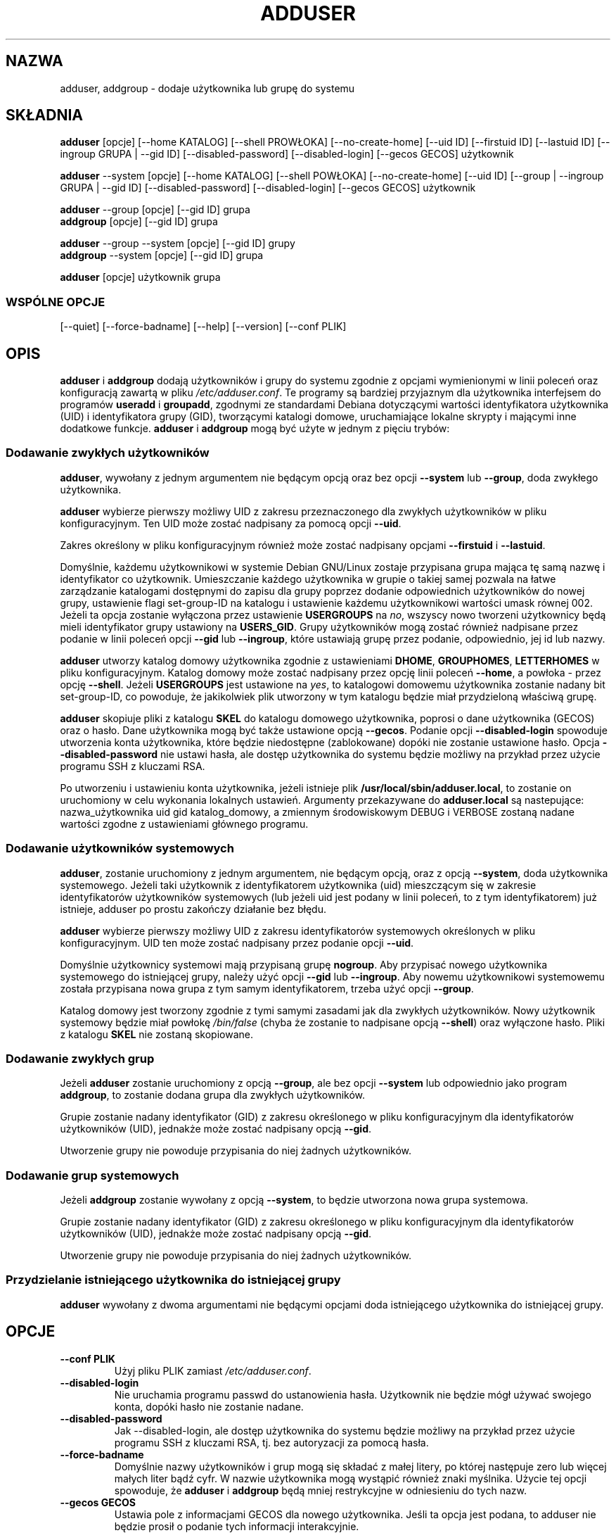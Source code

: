 .\" Translation: Robert Luberda <robert@debian.org>, May 2002, adduser 3.47
.\" Translation-update: Robert Luberda <robert@debian.org>, Apr 2004; adduser 3.52
.\" $Id: adduser.8,v 1.2 2004/04/05 11:04:55 robert Exp $
.\"
.\" Someone tell emacs that this is an -*- nroff -*- source file.
.\" Copyright 1997, 1998, 1999 Guy Maor.
.\" Adduser and this manpage are copyright 1995 by Ted Hajek,
.\" With much borrowing from the original adduser copyright 1994 by
.\" Ian Murdock.
.\"
.\" This is free software; see the GNU General Public License version
.\" 2 or later for copying conditions.  There is NO warranty.
.TH ADDUSER 8 "wersja 3.52" "Debian GNU/Linux"
.SH NAZWA
adduser, addgroup \- dodaje użytkownika lub grupę do systemu
.SH SKŁADNIA
.BR adduser " [opcje] [\-\-home KATALOG] [\-\-shell PROWŁOKA] [--no-create-home] [\-\-uid ID] [\-\-firstuid ID] [\-\-lastuid ID] [\-\-ingroup GRUPA | \-\-gid ID] [--disabled-password] [--disabled-login] [--gecos GECOS] użytkownik"
.PP
.BR adduser " \-\-system [opcje] [\-\-home KATALOG] [\-\-shell POWŁOKA] [--no-create-home] [\-\-uid ID] [\-\-group | \-\-ingroup GRUPA | \-\-gid ID] [--disabled-password] [--disabled-login] [--gecos GECOS] użytkownik"
.PP
.BR adduser " \-\-group [opcje] [--gid ID] grupa"
.br
.BR addgroup " [opcje] [--gid ID] grupa"
.PP
.BR adduser " \-\-group \-\-system [opcje] [--gid ID] grupy"
.br
.BR addgroup " \-\-system [opcje] [--gid ID] grupa"
.PP
.BR adduser " [opcje] użytkownik grupa"
.SS WSPÓLNE OPCJE
.br
[\-\-quiet] [\-\-force-badname] [\-\-help] [\-\-version] [\-\-conf PLIK]
.SH OPIS
.PP
.BR adduser " i " addgroup
dodają użytkowników i grupy do systemu zgodnie z opcjami wymienionymi w linii poleceń
oraz konfiguracją zawartą w pliku
.IR /etc/adduser.conf .
Te programy są bardziej przyjaznym dla użytkownika interfejsem do programów
.BR useradd " i " groupadd ", "
zgodnymi ze standardami Debiana dotyczącymi wartości identyfikatora użytkownika (UID)
i identyfikatora grupy (GID), tworzącymi katalogi domowe, uruchamiające lokalne skrypty
i mającymi inne dodatkowe funkcje.
.\" FIXME!!!!
.\"programs, choosing Debian policy conformant UID and GID values, creating a
.\"home directory with skeletal configuration, running a custom script, and
.\"other features.
.BR adduser " i " addgroup
mogą być użyte w jednym z pięciu trybów:
.SS "Dodawanie zwykłych użytkowników"
.BR adduser ,
wywołany z jednym argumentem nie będącym opcją oraz bez opcji
.BR \-\-system " lub " \-\-group ,
doda zwykłego użytkownika.

.B adduser
wybierze pierwszy możliwy UID z zakresu przeznaczonego dla zwykłych
użytkowników w pliku konfiguracyjnym. Ten UID może zostać nadpisany
za pomocą opcji
.BR \-\-uid .

Zakres określony w pliku konfiguracyjnym również może zostać nadpisany opcjami
.B \-\-firstuid
i
.BR \-\-lastuid .

Domyślnie, każdemu użytkownikowi w systemie Debian GNU/Linux zostaje przypisana
grupa mająca tę samą nazwę i identyfikator co użytkownik. Umieszczanie każdego
użytkownika w grupie o takiej samej pozwala na łatwe zarządzanie katalogami
dostępnymi do zapisu dla grupy poprzez dodanie odpowiednich użytkowników do nowej grupy,
ustawienie flagi set-group-ID na katalogu i ustawienie każdemu użytkownikowi wartości
umask równej 002.
Jeżeli ta opcja zostanie wyłączona przez ustawienie
.B USERGROUPS
na
.IR no ,
wszyscy nowo tworzeni użytkownicy będą mieli identyfikator grupy ustawiony na
.BR USERS_GID .
Grupy użytkowników mogą zostać również nadpisane przez podanie w linii poleceń
opcji
.BR \-\-gid " lub " \-\-ingroup ,
które ustawiają grupę przez podanie, odpowiednio, jej id lub nazwy.

.B adduser
utworzy katalog domowy użytkownika zgodnie z ustawieniami
.BR DHOME ", " GROUPHOMES ", " LETTERHOMES
w pliku konfiguracyjnym.
Katalog domowy może zostać nadpisany przez opcję linii poleceń
.BR \-\-home ,
a powłoka - przez opcję
.BR \-\-shell .
Jeżeli
.B USERGROUPS
jest ustawione na
.IR yes ,
to katalogowi domowemu użytkownika zostanie nadany bit set-group-ID, co powoduje,
że jakikolwiek plik utworzony w tym katalogu będzie miał przydzieloną właściwą grupę.

.B adduser
skopiuje pliki z katalogu
.B SKEL
do katalogu domowego użytkownika, poprosi o dane użytkownika (GECOS)
oraz o hasło. Dane użytkownika mogą być także ustawione opcją
.BR \-\-gecos .
Podanie opcji
.B \-\-disabled-login
spowoduje utworzenia konta użytkownika, które będzie niedostępne (zablokowane)
dopóki nie zostanie ustawione hasło.
Opcja
.B \-\-disabled-password
nie ustawi hasła, ale dostęp użytkownika do systemu będzie możliwy na przykład
przez użycie programu SSH z kluczami RSA.

Po utworzeniu i ustawieniu konta użytkownika, jeżeli istnieje plik
.BR /usr/local/sbin/adduser.local ,
to zostanie on uruchomiony w celu wykonania lokalnych ustawień.
Argumenty przekazywane do
.B adduser.local
są nastepujące:
.br
nazwa_użytkownika uid gid katalog_domowy, 
a zmiennym środowiskowym DEBUG i VERBOSE zostaną nadane wartości
zgodne z ustawieniami głównego programu.
.SS "Dodawanie użytkowników systemowych"
.BR adduser ,
zostanie uruchomiony z jednym argumentem, nie będącym opcją, oraz
z opcją
.BR \-\-system ,
doda użytkownika systemowego. Jeżeli taki użytkownik z identyfikatorem
użytkownika (uid) mieszczącym się w zakresie identyfikatorów użytkowników systemowych
(lub jeżeli uid jest podany w linii poleceń, to z tym identyfikatorem)
już istnieje, adduser po prostu zakończy działanie bez błędu.

.B adduser
wybierze pierwszy możliwy UID z zakresu identyfikatorów systemowych określonych
w pliku konfiguracyjnym. UID ten może zostać nadpisany przez podanie opcji
.BR \-\-uid .

Domyślnie użytkownicy systemowi mają przypisaną grupę
.BR nogroup .
Aby przypisać nowego użytkownika systemowego do istniejącej grupy, należy
użyć opcji
.BR \-\-gid " lub " \-\-ingroup .
Aby nowemu użytkownikowi systemowemu została przypisana nowa grupa z tym samym
identyfikatorem, trzeba użyć opcji
.BR \-\-group .

Katalog domowy jest tworzony zgodnie z tymi samymi zasadami jak dla zwykłych użytkowników.
Nowy użytkownik systemowy będzie miał powłokę
.I /bin/false
(chyba że zostanie to nadpisane opcją
.BR \-\-shell )
oraz wyłączone hasło. Pliki z katalogu
.B SKEL
nie zostaną skopiowane.
.SS "Dodawanie zwykłych grup"
Jeżeli 
.BR adduser " zostanie uruchomiony  z opcją " \-\-group ", ale bez opcji
.BR \-\-system " lub odpowiednio jako program " addgroup ", "
to zostanie dodana grupa dla zwykłych użytkowników.

Grupie zostanie nadany identyfikator (GID) z zakresu określonego w pliku
konfiguracyjnym dla identyfikatorów użytkowników (UID),
jednakże może zostać nadpisany opcją
.BR \-\-gid .

Utworzenie grupy nie powoduje przypisania do niej żadnych użytkowników.
.SS "Dodawanie grup systemowych"
Jeżeli
.BR addgroup " zostanie wywołany z opcją"
.BR \-\-system ","
to będzie utworzona nowa grupa systemowa.

Grupie zostanie nadany identyfikator (GID) z zakresu określonego
w pliku konfiguracyjnym dla identyfikatorów użytkowników (UID),
jednakże może zostać nadpisany opcją
.BR \-\-gid .

Utworzenie grupy nie powoduje przypisania do niej żadnych użytkowników.
.SS "Przydzielanie istniejącego użytkownika do istniejącej grupy"
.B adduser
wywołany z dwoma argumentami nie będącymi opcjami doda istniejącego użytkownika
do istniejącej grupy.

.SH OPCJE
.TP
.B \-\-conf PLIK
Użyj pliku PLIK zamiast
.IR /etc/adduser.conf .
.TP
.B \-\-disabled-login
Nie uruchamia programu passwd do ustanowienia hasła. Użytkownik nie będzie mógł
używać swojego konta, dopóki hasło nie zostanie nadane.
.TP
.B \-\-disabled-password
Jak \-\-disabled-login, ale dostęp użytkownika do systemu będzie możliwy na przykład
przez użycie programu SSH z kluczami RSA, tj. bez autoryzacji za pomocą hasła.
.TP
.B \-\-force\-badname
Domyślnie nazwy użytkowników i grup mogą się składać z małej litery, po której
następuje zero lub więcej małych liter bądź cyfr. W nazwie użytkownika mogą wystąpić
również znaki myślnika.
Użycie tej opcji spowoduje, że
.B adduser
i
.B addgroup
będą mniej restrykcyjne w odniesieniu do tych nazw.
.TP
.B \-\-gecos GECOS
Ustawia pole z informacjami GECOS dla nowego użytkownika. Jeśli ta
opcja jest podana, to adduser nie będzie prosił o podanie tych informacji
interakcyjnie.
.TP
.B \-\-gid ID
Przy tworzeniu nowej grupy, ta opcja ustawia identyfikator grupy na podaną
wartość. Przy tworzeniu użytkownika, użycie tej opcji spowoduje umieszczenie użytkownika
w zadanej grupie.
.TP
.B \-\-group
Użyte razem z
.BR \-\-system ,
spowoduje utworzenie grupy o takiej samej nazwie i identyfikatorze, jak nowo
tworzony użytkownik systemowy.
Jeżeli nie zostanie użyte razem z opcją
.BR \-\-system ,
to zostanie utworzone grupa o podanej nazwie. Ta opcja jest opcją domyślną, jeżeli
program został wywołany jako
.BR addgroup .
.TP
.B \-\-help
Wyświetla krótką instrukcję używania programu.
.TP
.B \-\-home KATALOG
Używa katalogu KATALOG jako katalogu domowego użytkownika, nadpisując tym samym domyślną
wartość określoną w pliku konfiguracyjnym. Jeżeli ten katalog nie istnieje, to
będzie utworzony i zostaną skopiowane pliki z katalogu
.IR SKEL .
.TP
.B \-\-shell POWŁOKA
Ustawia POWŁOKA jako powłokę logowania użytkownika, nadpisując domyślną wartość określoną
w pliku konfiguracyjnym.
.TP
.B \-\-ingroup GRUPA
Umieszcza nowego użytkownika w grupie GRUPA, zamiast w grupie określonej przez opcję
USERS_GID w pliku adduser.conf.
.TP
.B \-\-no-create-home
Nie tworzy katalogu domowego, nawet jeżeli on nie istnieje.
.TP
.B \-\-quiet
Program wyświetla mniej komunikatów niż zazwyczaj.
.TP
.B \-\-system
Tworzy użytkownika systemowego.
.TP
.B \-\-uid ID
Ustawia identyfikator nowego użytkownika na podaną wartość. adduser zakończy się
błędem, jeżeli taki identyfikator jest już zajęty.
.TP
.B \-\-firstuid ID
Nadpisuje wartość pierwszego dostępnego identyfikatora użytkownika.
.TP
.B \-\-lastuid ID
Nadpisuje wartość pierwszego ostatniego identyfikatora użytkownika.
.TP
.B \-\-version
Wyświetla informację o wersji i prawach autorskich.
.SH PLIKI
/etc/adduser.conf
.SH "ZOBACZ TAKŻE"
adduser.conf(5), deluser(8), useradd(8), groupadd(8)

.SH COPYRIGHT
Copyright (C) 1997, 1998, 1999 Guy Maor. Modyfikowany przez Rolanda
Bauerschmidta i Marca Habera.
.br
Copyright (C) 1995 Ted Hajek, z dużym wkładem oryginalnego programu
.B adduser
z Debiana.
.br
Copyright (C) 1994 Ian Murdock.
.B adduser
jest wolnym oprogramowaniem, warunki licencji - patrz GNU General Public
Licence w wersji 2 lub wyższej. Nie ma
.I żadnych
gwarancji.
